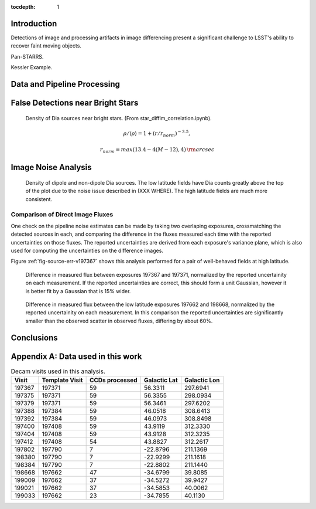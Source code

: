 ..
  Content of technical report.

  See http://docs.lsst.codes/en/latest/development/docs/rst_styleguide.html
  for a guide to reStructuredText writing.

  Do not put the title, authors or other metadata in this document;
  those are automatically added.

  Use the following syntax for sections:

  Sections
  ========

  and

  Subsections
  -----------

  and

  Subsubsections
  ^^^^^^^^^^^^^^

  To add images, add the image file (png, svg or jpeg preferred) to the
  _static/ directory. The reST syntax for adding the image is

  .. figure:: /_static/filename.ext
     :name: fig-label
     :target: http://target.link/url

     Caption text.

   Run: ``make html`` and ``open _build/html/index.html`` to preview your work.
   See the README at https://github.com/lsst-sqre/lsst-report-bootstrap or
   this repo's README for more info.

   Feel free to delete this instructional comment.

:tocdepth: 1

Introduction
============

Detections of image and processing artifacts in image differencing present a
significant challenge to LSST's ability to recover faint moving objects.

Pan-STARRS.

Kessler Example.

Data and Pipeline Processing
============================


False Detections near Bright Stars
==============================

.. figure:: /_static/sec3_star_dia_correlation.png
    :name: star_dia_correlation

    Density of Dia sources near bright stars. (From star_diffim_correlation.ipynb).

.. math::
    \rho / \langle \rho \rangle = 1 + (r/r_{norm})^{-3.5},

.. math::
    r_{norm} = max(13.4 - 4(M - 12), 4) \,\rm{arcsec}

Image Noise Analysis
====================

.. figure:: /_static/sec4_dia_density.png
    :name: dia_density

    Density of dipole and non-dipole Dia sources. The low latitude fields have
    Dia counts greatly above the top of the plot due to the noise issue
    described in (XXX WHERE). The high latitude fields are much more
    consistent.

Comparison of Direct Image Fluxes
---------------------------------

One check on the pipeline noise estimates can be made by taking two overlaping
exposures, crossmatching the detected sources in each, and comparing the
difference in the fluxes measured each time with the reported uncertainties on
those fluxes. The reported uncertainties are derived from each exposure's
variance plane, which is also used for computing the uncertainties on the
difference images.

Figure :ref:`fig-source-err-v197367` shows this analysis performed for a pair of
well-behaved fields at high latitude.

.. figure:: /_static/sec4_source_err_v197367.png
    :name: fig-source-err-v197367

    Difference in measured flux between exposures 197367 and 197371,
    normalized by the reported uncertainity on each measurement. If the
    reported uncertainties are correct, this should form a unit Gaussian,
    however it is better fit by a Gaussian that is 15% wider.

.. figure:: /_static/sec4_source_err_v197662.png
    :name: source_err_v197662

    Difference in measured flux between the low latitude exposures 197662 and
    198668, normalized by the reported uncertainity on each measurement. In
    this comparison the reported uncertainties are significantly smaller than
    the observed scatter in observed fluxes, differing by about 60%.

Conclusions
===========

Appendix A: Data used in this work
==================================


.. table:: Decam visits used in this analysis.

  ======  ==============   =========   ============   ============
   Visit  Template Visit   CCDs        Galactic Lat   Galactic Lon
                           processed
  ======  ==============   =========   ============   ============
  197367          197371          59        56.3311       297.6941
  197375          197371          59        56.3355       298.0934
  197379          197371          59        56.3461       297.6202
  197388          197384          59        46.0518       308.6413
  197392          197384          59        46.0973       308.8498
  197400          197408          59        43.9119       312.3330
  197404          197408          59        43.9128       312.3235
  197412          197408          54        43.8827       312.2617
  197802          197790           7       -22.8796       211.1369
  198380          197790           7       -22.9299       211.1618
  198384          197790           7       -22.8802       211.1440
  198668          197662          47       -34.6799        39.8085
  199009          197662          37       -34.5272        39.9427
  199021          197662          37       -34.5853        40.0062
  199033          197662          23       -34.7855        40.1130
  ======  ==============   =========   ============   ============



